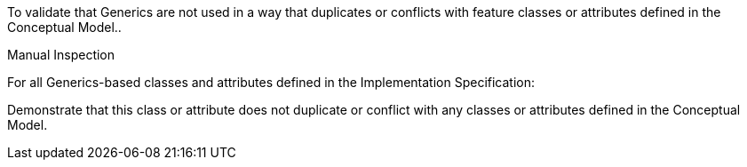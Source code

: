 [[ats_generics_use]]
[requirement,type="abstracttest",label="/ats/generics/use",subject='<<req_generics_use,/req/generics/use>>']
====
[.component,class=test-purpose]
--
To validate that Generics are not used in a way that duplicates or conflicts with feature classes or attributes defined in the Conceptual Model..
--

[.component,class=test-method]
--
Manual Inspection
--

For all Generics-based classes and attributes defined in the Implementation Specification:

[.component,class=part]
--
Demonstrate that this class or attribute does not duplicate or conflict with any classes or attributes defined in the Conceptual Model.
--
====
